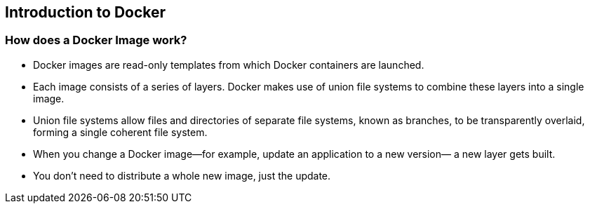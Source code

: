 
:scrollbar:
:data-uri:
== Introduction to Docker

=== How does a Docker Image work?


* Docker images are read-only templates from which Docker containers are launched.
* Each image consists of a series of layers. Docker makes use of union file systems to combine these layers into a single image.
* Union file systems allow files and directories of separate file systems, known as branches, to be transparently overlaid, forming a single coherent file system.
* When you change a Docker image—for example, update an application to a new version— a new layer gets built.
* You don't need to distribute a whole new image, just the update.

ifdef::showScript[]

=== Transcript

* Docker images are read-only templates from which Docker containers are launched.
* Each image consists of a series of layers. Docker makes use of union file systems to combine these layers into a single image.
* Union file systems allow files and directories of separate file systems, known as branches, to be transparently overlaid, forming a single coherent file system.
* When you change a Docker image—for example, update an application to a new version— a new layer gets built.
* You don't need to distribute a whole new image, just the update.


endif::showScript[]


